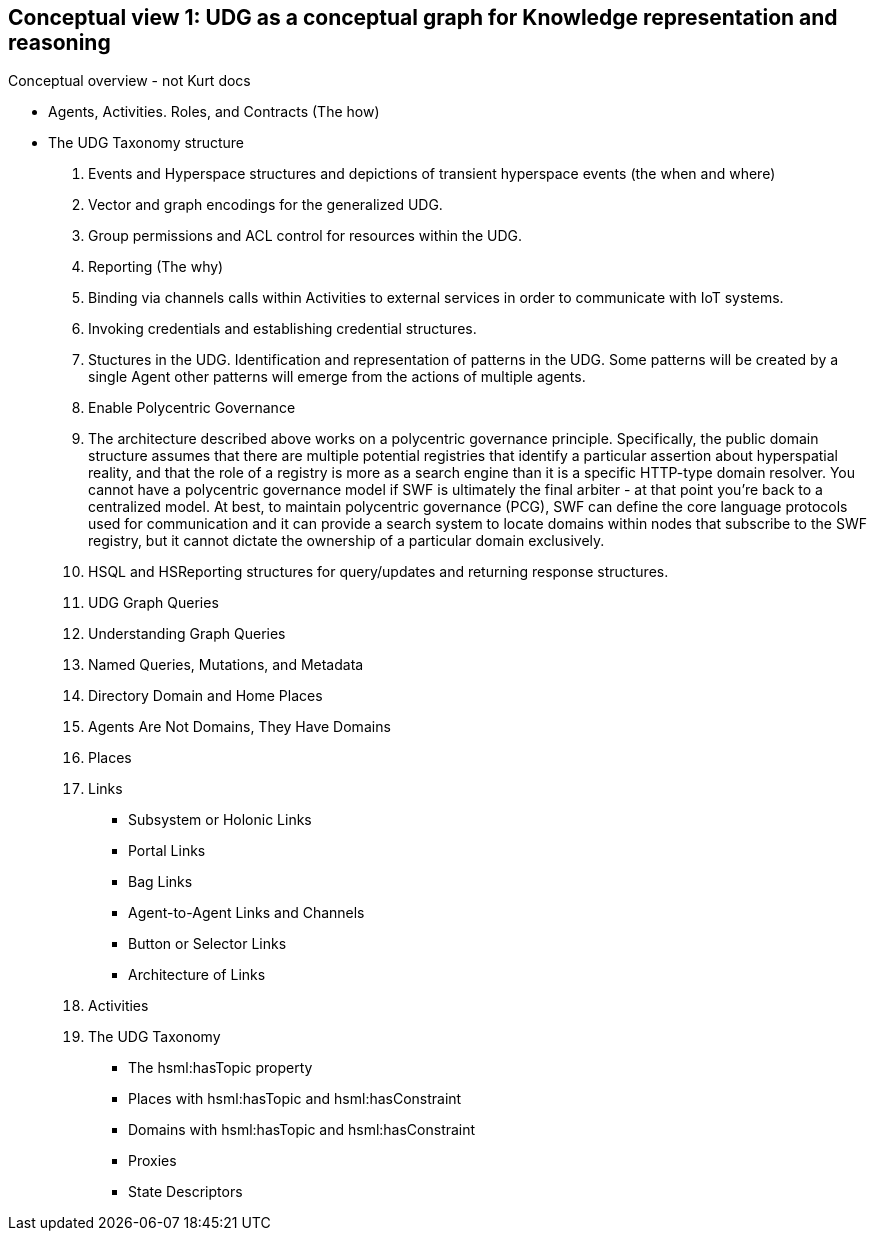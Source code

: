 [[section-conceptual-view-knowldge-graph]]
== Conceptual view 1: UDG as a conceptual graph for Knowledge representation and reasoning

Conceptual overview - not Kurt docs

* Agents, Activities. Roles, and Contracts (The how)
* The UDG Taxonomy structure
		3. Events and Hyperspace structures and depictions of transient hyperspace events (the when and where)
		4. Vector and graph encodings for the generalized UDG.
		5. Group permissions and ACL control for resources within the UDG.
		6. Reporting (The why)
		7. Binding via channels calls within Activities to external services in order to communicate with IoT systems.
		8. Invoking credentials and establishing credential structures.
		9. Stuctures in the UDG. Identification and representation of patterns in the UDG. Some patterns will be created by a single Agent other patterns will emerge from the actions of multiple agents.
		10. Enable Polycentric Governance
			1. The architecture described above works on a polycentric governance principle. Specifically, the public domain structure assumes that there are multiple potential registries that identify a particular assertion about hyperspatial reality, and that the role of a registry is more as a search engine than it is a specific HTTP-type domain resolver. You cannot have a polycentric governance model if SWF is ultimately the final arbiter - at that point you’re back to a centralized model. At best, to maintain polycentric governance (PCG), SWF can define the core language protocols used for communication and it can provide a search system to locate domains within nodes that subscribe to the SWF registry, but it cannot dictate the ownership of a particular domain exclusively.
		11. HSQL and HSReporting structures for query/updates and returning response structures.

2. UDG Graph Queries
	3. Understanding Graph Queries
	4. Named Queries, Mutations, and Metadata
	5. Directory Domain and Home Places
	6. Agents Are Not Domains, They Have Domains
	7. Places
	8. Links
		- Subsystem or Holonic Links
		- Portal Links
		- Bag Links
		- Agent-to-Agent Links and Channels
		- Button or Selector Links
		- Architecture of Links
	9. Activities
	10. The UDG Taxonomy
		- The hsml:hasTopic property
		- Places with hsml:hasTopic and hsml:hasConstraint
		- Domains with hsml:hasTopic and hsml:hasConstraint
		- Proxies
	- State Descriptors
	

	
// include::06-01-entities.adoc[leveloffset=+2]

// include::06-02-domain-entity-types.adoc[leveloffset=+2]

// include::06-03-places.adoc[leveloffset=+2]

// include::06-04-links.adoc[leveloffset=+2]

// include::06-05-sensors.adoc[leveloffset=+2]

// include::06-06-domains.adoc[leveloffset=+2]

// include::06-07-udg-swids.adoc[leveloffset=+2]
